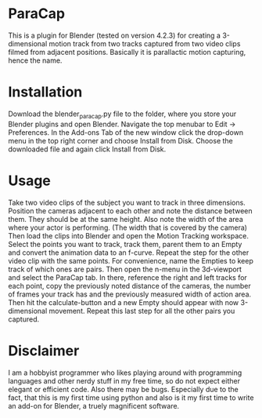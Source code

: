 * ParaCap
This is a plugin for Blender (tested on version 4.2.3) for creating a 3-dimensional motion track from two tracks captured from two video clips filmed from adjacent positions. Basically it is parallactic motion capturing, hence the name.

* Installation
Download the blender_paracap.py file to the folder, where you store your Blender plugins and open Blender. Navigate the top menubar to Edit → Preferences. In the Add-ons Tab of the new window click the drop-down menu in the top right corner and choose Install from Disk. Choose the downloaded file and again click Install from Disk.

* Usage
Take two video clips of the subject you want to track in three dimensions. Position the cameras adjacent to each other and note the distance between them. They should be at the same height. Also note the width of the area where your actor is performing. (The width that is covered by the camera)  Then load the clips into Blender and open the Motion Tracking workspace. Select the points you want to track, track them, parent them to an Empty and convert the animation data to an f-curve. Repeat the step for the other video clip with the same points. For convenience, name the Empties to keep track of which ones are pairs. Then open the n-menu in the 3d-viewport and select the ParaCap tab. In there, reference the right and left tracks for each point, copy the previously noted distance of the cameras, the number of frames your track has and the previously measured width of action area. Then hit the calculate-button and a new Empty should appear with now 3-dimensional movement. Repeat this last step for all the other pairs you captured.

* Disclaimer
I am a hobbyist programmer who likes playing around with programming languages and other nerdy stuff in my free time, so do not expect either elegant or efficient code. Also there may be bugs. Especially due to the fact, that this is my first time using python and also is it my first time to write an add-on for Blender, a truely magnificent software.
